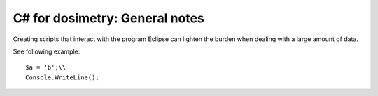 ***************************
C# for dosimetry: General notes
***************************

Creating scripts that interact with the program Eclipse can lighten the burden when dealing with a large amount of data.

See following example::

   $a = 'b';\\
   Console.WriteLine();
